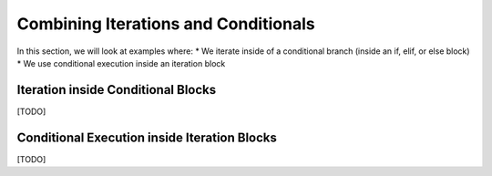 ..  Copyright (C) Celine Latulipe.  Permission is granted to copy, distribute
    and/or modify this document under the terms of the GNU Free Documentation
    License, Version 1.3 or any later version published by the Free Software
    Foundation; with Invariant Sections being Forward, Prefaces, and
    Contributor List, no Front-Cover Texts, and no Back-Cover Texts.  A copy of
    the license is included in the section entitled "GNU Free Documentation
    License".

.. qnum::
   :prefix: func-1-
   :start: 1

Combining Iterations and Conditionals
=====================================

In this section, we will look at examples where:
* We iterate inside of a conditional branch (inside an if, elif, or else block)
* We use conditional execution inside an iteration block


Iteration inside Conditional Blocks
-----------------------------------

[TODO]


Conditional Execution inside Iteration Blocks
---------------------------------------------

[TODO]
